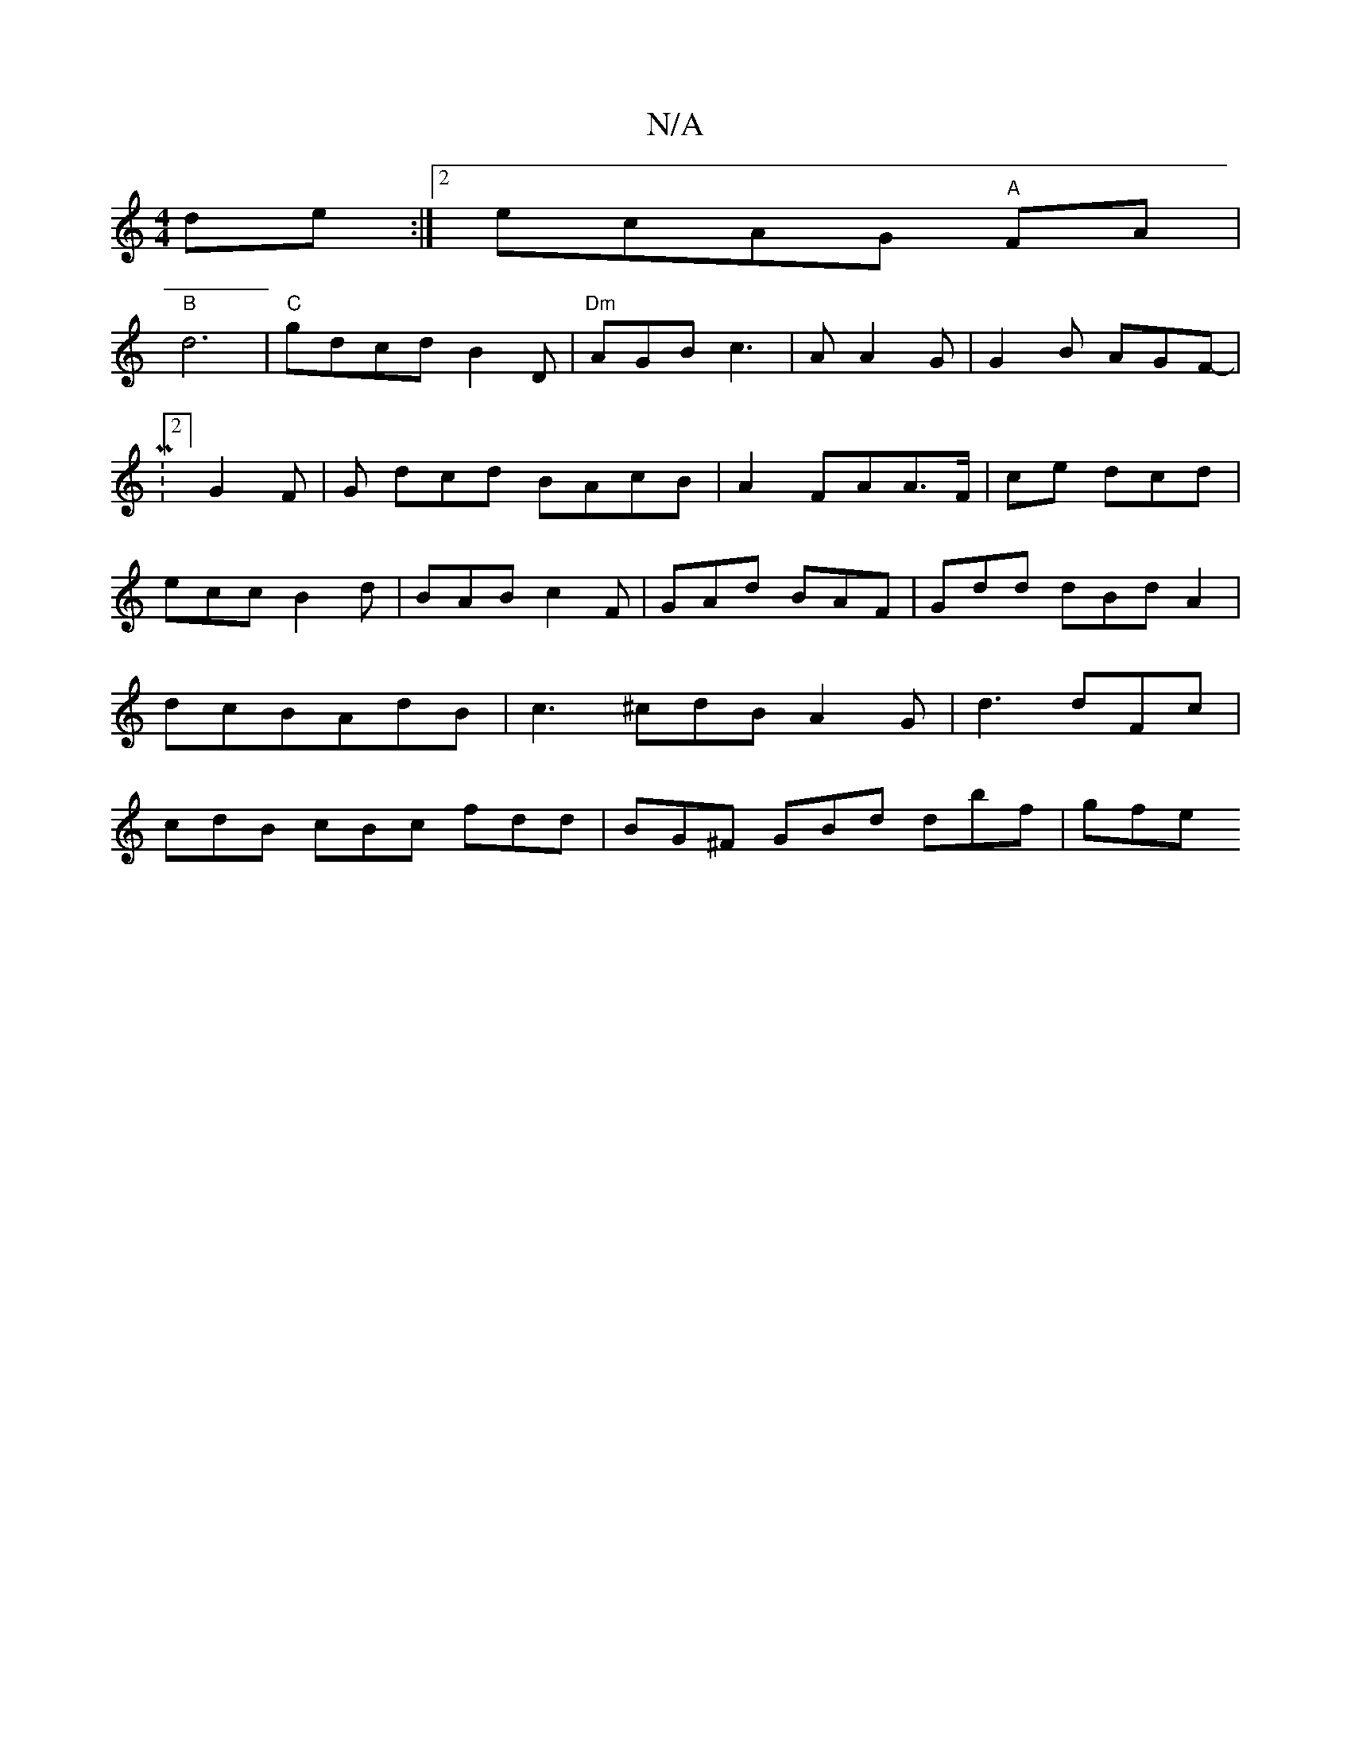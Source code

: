 X:1
T:N/A
M:4/4
R:N/A
K:Cmajor
 de :|2 ecAG "A"FA |
"B"d6|"C"gdcd B2 D|"Dm"AGBc3|A A2G|G2B AGF|
-M:2/4] G2F | G dcd BAcB|A2FAA>F|ce dcd|
ecc B2d|BAB c2F|GAd BAF | Gdd dBd A2 | dcBAdB|c3 ^cdB A2G|d3 dFc| cdB cBc fdd|BG^F GBd dbf|gfe